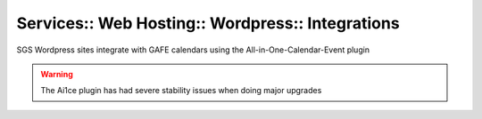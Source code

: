 Services:: Web Hosting:: Wordpress:: Integrations
=================================================

SGS Wordpress sites integrate with GAFE calendars using the All-in-One-Calendar-Event plugin

.. warning::

   The Ai1ce plugin has had severe stability issues when doing major upgrades
